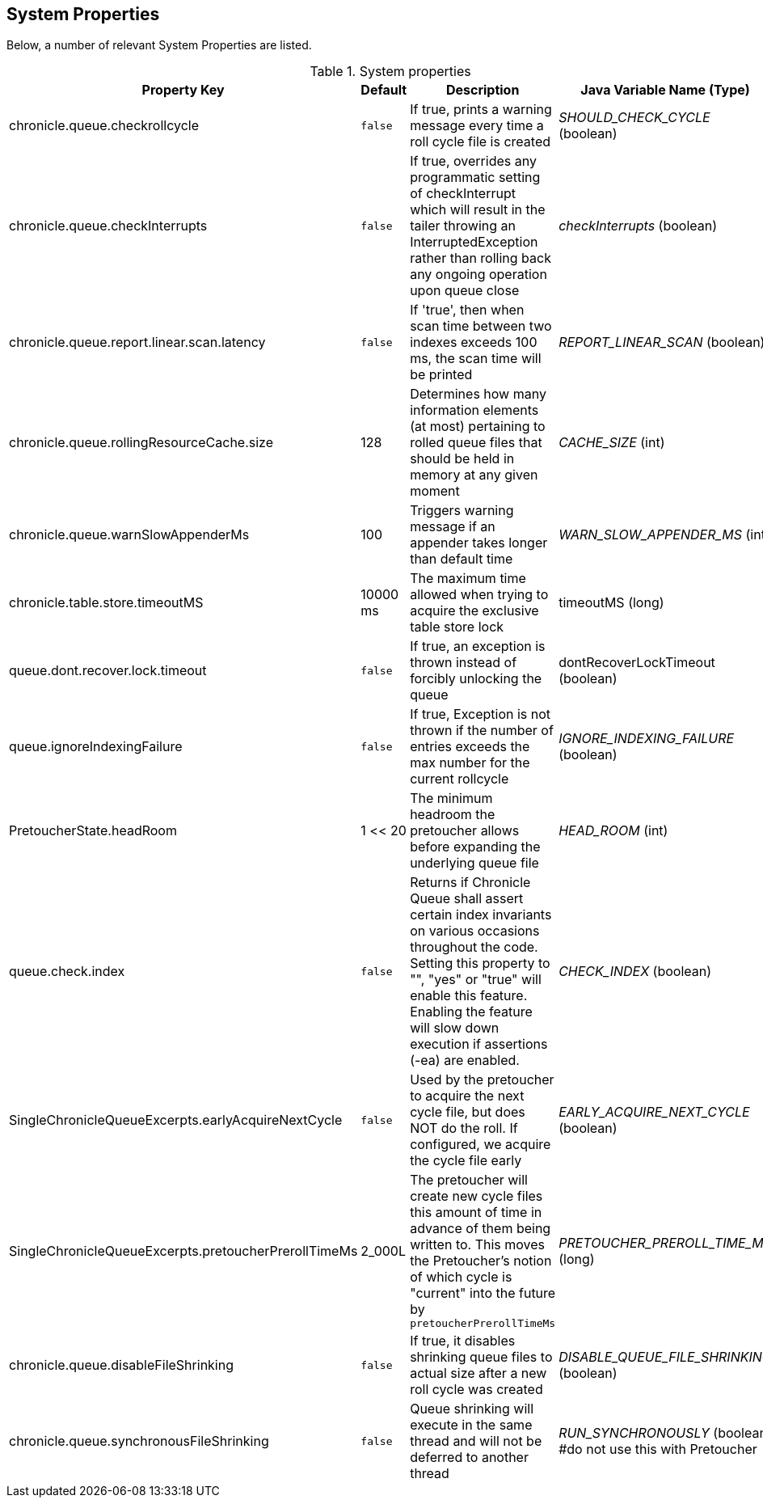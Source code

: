 == System Properties
Below, a number of relevant System Properties are listed.

.System properties
[cols=4*, options="header"]
|===
| Property Key | Default | Description | Java Variable Name (Type)
| chronicle.queue.checkrollcycle | `false` | If true, prints a warning message every time a roll cycle file is created | _SHOULD_CHECK_CYCLE_ (boolean)
| chronicle.queue.checkInterrupts | `false` | If true, overrides any programmatic setting of checkInterrupt which will result in the tailer throwing an InterruptedException rather than rolling back any ongoing operation upon queue close | _checkInterrupts_ (boolean)
| chronicle.queue.report.linear.scan.latency | `false` | If 'true', then when scan time between two indexes exceeds 100 ms, the scan time will be printed | _REPORT_LINEAR_SCAN_ (boolean)
| chronicle.queue.rollingResourceCache.size | 128 | Determines how many information elements (at most) pertaining to rolled queue files that should be held in memory at any given moment | _CACHE_SIZE_ (int)
| chronicle.queue.warnSlowAppenderMs | 100 | Triggers warning message if an appender takes longer than default time | _WARN_SLOW_APPENDER_MS_ (int)
| chronicle.table.store.timeoutMS | 10000 ms | The maximum time allowed when trying to acquire the exclusive table store lock | timeoutMS (long)
| queue.dont.recover.lock.timeout | `false` | If true, an exception is thrown instead of forcibly unlocking the queue | dontRecoverLockTimeout (boolean)
| queue.ignoreIndexingFailure | `false` | If true, Exception is not thrown if the number of entries exceeds the max number for the current rollcycle | _IGNORE_INDEXING_FAILURE_ (boolean)
| PretoucherState.headRoom | 1 << 20 | The minimum headroom the pretoucher allows before expanding the underlying queue file | _HEAD_ROOM_ (int)
| queue.check.index | `false` | Returns if Chronicle Queue shall assert certain index invariants on various occasions throughout the code. Setting this property to "", "yes" or "true" will enable this feature. Enabling the feature will slow down execution if assertions (-ea) are enabled. | _CHECK_INDEX_ (boolean)
| SingleChronicleQueueExcerpts.earlyAcquireNextCycle | `false` | Used by the pretoucher to acquire the next cycle file, but does NOT do the roll. If configured, we acquire the cycle file early | _EARLY_ACQUIRE_NEXT_CYCLE_ (boolean)
| SingleChronicleQueueExcerpts.pretoucherPrerollTimeMs | 2_000L | The pretoucher will create new cycle files this amount of time in advance of them being written to. This moves the Pretoucher's notion of which cycle is "current" into the future by `pretoucherPrerollTimeMs` | _PRETOUCHER_PREROLL_TIME_MS_ (long)
| chronicle.queue.disableFileShrinking | `false` | If true, it disables shrinking queue files to actual size after a new roll cycle was created | _DISABLE_QUEUE_FILE_SHRINKING_ (boolean)
| chronicle.queue.synchronousFileShrinking | `false` | Queue shrinking will execute in the same thread and will not be deferred to another thread | _RUN_SYNCHRONOUSLY_ (boolean) #do not use this with Pretoucher
|===